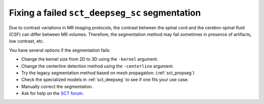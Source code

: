 Fixing a failed ``sct_deepseg_sc`` segmentation
###############################################

Due to contrast variations in MR imaging protocols, the contrast between the spinal cord and the cerebro-spinal fluid (CSF) can differ between MR volumes. Therefore, the segmentation method may fail sometimes in presence of artifacts, low contrast, etc.

You have several options if the segmentation fails:

- Change the kernel size from 2D to 3D using the ``-kernel`` argument.
- Change the centerline detection method using the ``-centerline`` argument.
- Try the legacy segmentation method based on mesh propagation: (:ref:`sct_propseg`)
- Check the specialized models in :ref:`sct_deepseg` to see if one fits your use case.
- Manually correct the segmentation.
- Ask for help on the `SCT forum <https://forum.spinalcordmri.org/c/sct/8>`_.